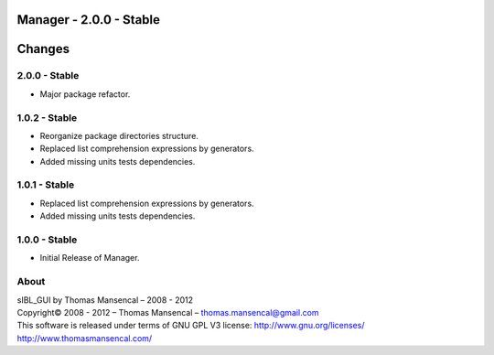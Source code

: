 Manager - 2.0.0 - Stable
=========================

Changes
=======

2.0.0 - Stable
--------------

-  Major package refactor.

1.0.2 - Stable
--------------

-  Reorganize package directories structure.
-  Replaced list comprehension expressions by generators.
-  Added missing units tests dependencies.

1.0.1 - Stable
--------------

-  Replaced list comprehension expressions by generators.
-  Added missing units tests dependencies.

1.0.0 - Stable
--------------

-  Initial Release of Manager.

About
-----

| sIBL_GUI by Thomas Mansencal – 2008 - 2012
| Copyright© 2008 - 2012 – Thomas Mansencal – `thomas.mansencal@gmail.com <mailto:thomas.mansencal@gmail.com>`_
| This software is released under terms of GNU GPL V3 license: http://www.gnu.org/licenses/
| `http://www.thomasmansencal.com/ <http://www.thomasmansencal.com/>`_